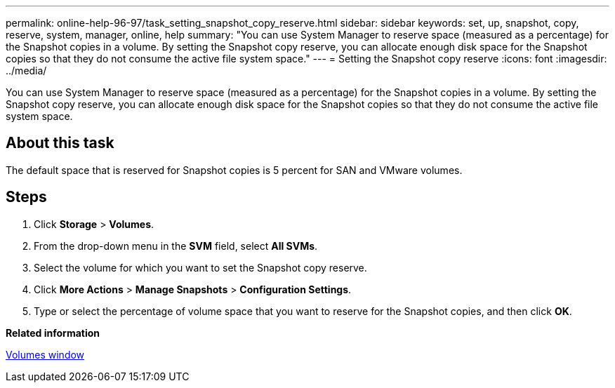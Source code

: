 ---
permalink: online-help-96-97/task_setting_snapshot_copy_reserve.html
sidebar: sidebar
keywords: set, up, snapshot, copy, reserve, system, manager, online, help
summary: "You can use System Manager to reserve space (measured as a percentage) for the Snapshot copies in a volume. By setting the Snapshot copy reserve, you can allocate enough disk space for the Snapshot copies so that they do not consume the active file system space."
---
= Setting the Snapshot copy reserve
:icons: font
:imagesdir: ../media/

[.lead]
You can use System Manager to reserve space (measured as a percentage) for the Snapshot copies in a volume. By setting the Snapshot copy reserve, you can allocate enough disk space for the Snapshot copies so that they do not consume the active file system space.

== About this task

The default space that is reserved for Snapshot copies is 5 percent for SAN and VMware volumes.

== Steps

. Click *Storage* > *Volumes*.
. From the drop-down menu in the *SVM* field, select *All SVMs*.
. Select the volume for which you want to set the Snapshot copy reserve.
. Click *More Actions* > *Manage Snapshots* > *Configuration Settings*.
. Type or select the percentage of volume space that you want to reserve for the Snapshot copies, and then click *OK*.

*Related information*

xref:reference_volumes_window.adoc[Volumes window]
